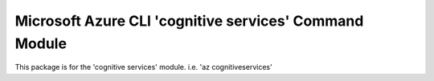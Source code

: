 Microsoft Azure CLI 'cognitive services' Command Module
=======================================================

This package is for the 'cognitive services' module.
i.e. 'az cognitiveservices'


